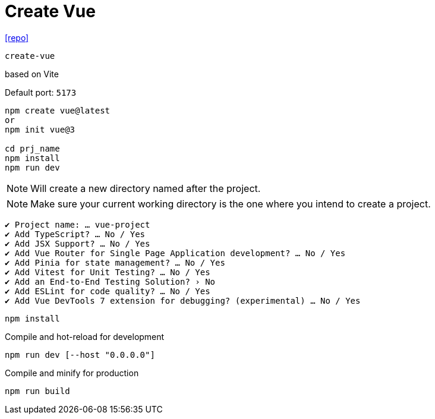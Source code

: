 = Create Vue
:url-repo: https://github.com/vuejs/create-vue

{url-repo}[[repo\]]

`create-vue`

based on Vite

Default port: `5173`

[source,bash]
----
npm create vue@latest
or
npm init vue@3

cd prj_name
npm install
npm run dev
----

NOTE: Will create a new directory named after the project.

NOTE: Make sure your current working directory is the one where you intend to create a project. 

....
✔ Project name: … vue-project
✔ Add TypeScript? … No / Yes
✔ Add JSX Support? … No / Yes
✔ Add Vue Router for Single Page Application development? … No / Yes
✔ Add Pinia for state management? … No / Yes
✔ Add Vitest for Unit Testing? … No / Yes
✔ Add an End-to-End Testing Solution? › No
✔ Add ESLint for code quality? … No / Yes
✔ Add Vue DevTools 7 extension for debugging? (experimental) … No / Yes
....

[source,bash]
----
npm install
----

Compile and hot-reload for development

[source,bash]
----
npm run dev [--host "0.0.0.0"]
----

Compile and minify for production

[source,bash]
----
npm run build
----
